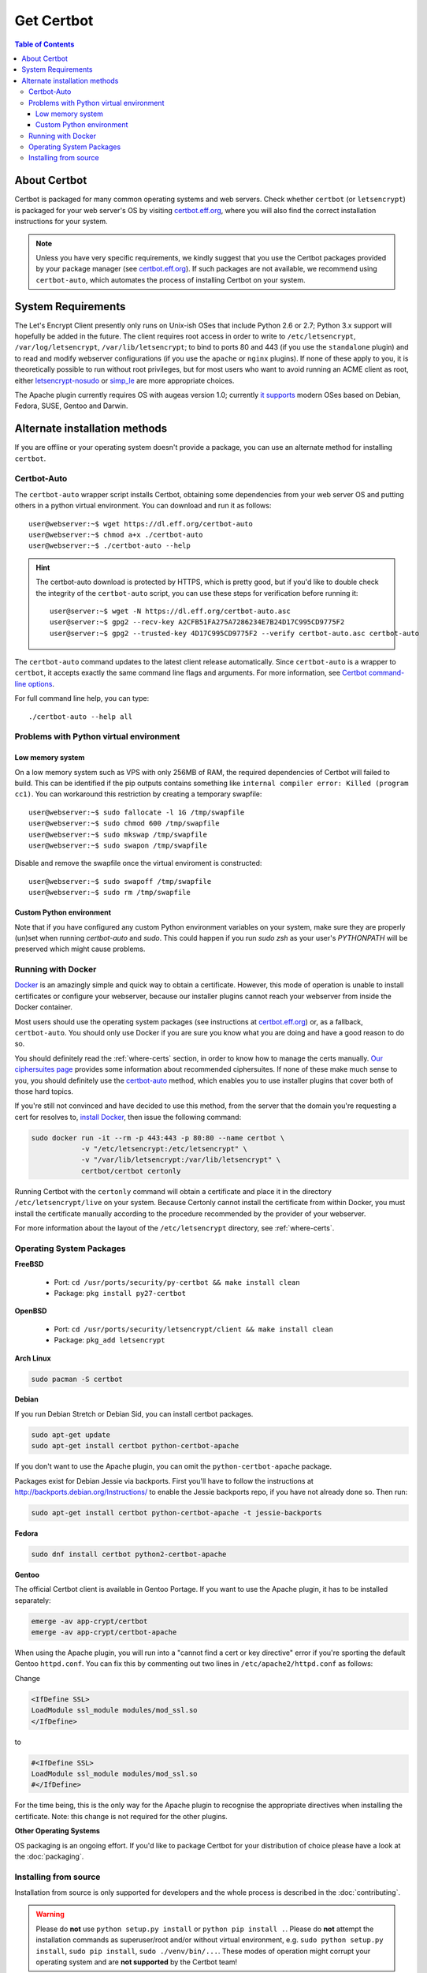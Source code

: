 =====================
Get Certbot
=====================

.. contents:: Table of Contents
   :local:


About Certbot
=============

Certbot is packaged for many common operating systems and web servers. Check whether
``certbot`` (or ``letsencrypt``) is packaged for your web server's OS by visiting
certbot.eff.org_, where you will also find the correct installation instructions for
your system.

.. Note:: Unless you have very specific requirements, we kindly suggest that you use the Certbot packages provided by your package manager (see certbot.eff.org_). If such packages are not available, we recommend using ``certbot-auto``, which automates the process of installing Certbot on your system.

.. _certbot.eff.org: https://certbot.eff.org


System Requirements
===================

The Let's Encrypt Client presently only runs on Unix-ish OSes that include
Python 2.6 or 2.7; Python 3.x support will hopefully be added in the future. The
client requires root access in order to write to ``/etc/letsencrypt``,
``/var/log/letsencrypt``, ``/var/lib/letsencrypt``; to bind to ports 80 and 443
(if you use the ``standalone`` plugin) and to read and modify webserver
configurations (if you use the ``apache`` or ``nginx`` plugins).  If none of
these apply to you, it is theoretically possible to run without root privileges,
but for most users who want to avoid running an ACME client as root, either
`letsencrypt-nosudo <https://github.com/diafygi/letsencrypt-nosudo>`_ or
`simp_le <https://github.com/kuba/simp_le>`_ are more appropriate choices.

The Apache plugin currently requires OS with augeas version 1.0; currently `it
supports
<https://github.com/certbot/certbot/blob/master/certbot-apache/certbot_apache/constants.py>`_
modern OSes based on Debian, Fedora, SUSE, Gentoo and Darwin.

Alternate installation methods
================================

If you are offline or your operating system doesn't provide a package, you can use
an alternate method for installing ``certbot``.

.. _certbot-auto:

Certbot-Auto
------------

The ``certbot-auto`` wrapper script installs Certbot, obtaining some dependencies
from your web server OS and putting others in a python virtual environment. You can
download and run it as follows::

  user@webserver:~$ wget https://dl.eff.org/certbot-auto
  user@webserver:~$ chmod a+x ./certbot-auto
  user@webserver:~$ ./certbot-auto --help

.. hint:: The certbot-auto download is protected by HTTPS, which is pretty good, but if you'd like to
          double check the integrity of the ``certbot-auto`` script, you can use these steps for verification before running it::

            user@server:~$ wget -N https://dl.eff.org/certbot-auto.asc
            user@server:~$ gpg2 --recv-key A2CFB51FA275A7286234E7B24D17C995CD9775F2
            user@server:~$ gpg2 --trusted-key 4D17C995CD9775F2 --verify certbot-auto.asc certbot-auto

The ``certbot-auto`` command updates to the latest client release automatically.
Since ``certbot-auto`` is a wrapper to ``certbot``, it accepts exactly
the same command line flags and arguments. For more information, see
`Certbot command-line options <https://certbot.eff.org/docs/using.html#command-line-options>`_.

For full command line help, you can type::

  ./certbot-auto --help all

Problems with Python virtual environment
----------------------------------------

Low memory system
^^^^^^^^^^^^^^^^^

On a low memory system such as VPS with only 256MB of RAM, the required dependencies of Certbot will failed to build.
This can be identified if the pip outputs contains something like ``internal compiler error: Killed (program cc1)``.
You can workaround this restriction by creating a temporary swapfile::

  user@webserver:~$ sudo fallocate -l 1G /tmp/swapfile
  user@webserver:~$ sudo chmod 600 /tmp/swapfile
  user@webserver:~$ sudo mkswap /tmp/swapfile
  user@webserver:~$ sudo swapon /tmp/swapfile

Disable and remove the swapfile once the virtual enviroment is constructed::

  user@webserver:~$ sudo swapoff /tmp/swapfile
  user@webserver:~$ sudo rm /tmp/swapfile

Custom Python environment
^^^^^^^^^^^^^^^^^^^^^^^^^

Note that if you have configured any custom Python environment variables on your system, make sure they are properly (un)set when running `certbot-auto` and `sudo`. This could happen if you run `sudo zsh` as your user's `PYTHONPATH` will be preserved which might cause problems.

Running with Docker
-------------------

Docker_ is an amazingly simple and quick way to obtain a
certificate. However, this mode of operation is unable to install
certificates or configure your webserver, because our installer
plugins cannot reach your webserver from inside the Docker container.

Most users should use the operating system packages (see instructions at
certbot.eff.org_) or, as a fallback, ``certbot-auto``. You should only
use Docker if you are sure you know what you are doing and have a
good reason to do so.

You should definitely read the :ref:`where-certs` section, in order to
know how to manage the certs
manually. `Our ciphersuites page <ciphers.html>`__
provides some information about recommended ciphersuites. If none of
these make much sense to you, you should definitely use the
certbot-auto_ method, which enables you to use installer plugins
that cover both of those hard topics.

If you're still not convinced and have decided to use this method,
from the server that the domain you're requesting a cert for resolves
to, `install Docker`_, then issue the following command:

.. code-block:: shell

   sudo docker run -it --rm -p 443:443 -p 80:80 --name certbot \
               -v "/etc/letsencrypt:/etc/letsencrypt" \
               -v "/var/lib/letsencrypt:/var/lib/letsencrypt" \
               certbot/certbot certonly

Running Certbot with the ``certonly`` command will obtain a certificate and place it in the directory
``/etc/letsencrypt/live`` on your system. Because Certonly cannot install the certificate from
within Docker, you must install the certificate manually according to the procedure
recommended by the provider of your webserver.

For more information about the layout
of the ``/etc/letsencrypt`` directory, see :ref:`where-certs`.

.. _Docker: https://docker.com
.. _`install Docker`: https://docs.docker.com/engine/installation/

Operating System Packages
-------------------------

**FreeBSD**

  * Port: ``cd /usr/ports/security/py-certbot && make install clean``
  * Package: ``pkg install py27-certbot``

**OpenBSD**

  * Port: ``cd /usr/ports/security/letsencrypt/client && make install clean``
  * Package: ``pkg_add letsencrypt``

**Arch Linux**

.. code-block:: shell

   sudo pacman -S certbot

**Debian**

If you run Debian Stretch or Debian Sid, you can install certbot packages.

.. code-block:: shell

   sudo apt-get update
   sudo apt-get install certbot python-certbot-apache

If you don't want to use the Apache plugin, you can omit the
``python-certbot-apache`` package.

Packages exist for Debian Jessie via backports. First you'll have to follow the
instructions at http://backports.debian.org/Instructions/ to enable the Jessie backports
repo, if you have not already done so. Then run:

.. code-block:: shell

   sudo apt-get install certbot python-certbot-apache -t jessie-backports

**Fedora**

.. code-block:: shell

    sudo dnf install certbot python2-certbot-apache

**Gentoo**

The official Certbot client is available in Gentoo Portage. If you
want to use the Apache plugin, it has to be installed separately:

.. code-block:: shell

   emerge -av app-crypt/certbot
   emerge -av app-crypt/certbot-apache

When using the Apache plugin, you will run into a "cannot find a cert or key
directive" error if you're sporting the default Gentoo ``httpd.conf``.
You can fix this by commenting out two lines in ``/etc/apache2/httpd.conf``
as follows:

Change

.. code-block:: shell

   <IfDefine SSL>
   LoadModule ssl_module modules/mod_ssl.so
   </IfDefine>

to

.. code-block:: shell

   #<IfDefine SSL>
   LoadModule ssl_module modules/mod_ssl.so
   #</IfDefine>

For the time being, this is the only way for the Apache plugin to recognise
the appropriate directives when installing the certificate.
Note: this change is not required for the other plugins.

**Other Operating Systems**

OS packaging is an ongoing effort. If you'd like to package
Certbot for your distribution of choice please have a
look at the :doc:`packaging`.

Installing from source
----------------------

Installation from source is only supported for developers and the
whole process is described in the :doc:`contributing`.

.. warning:: Please do **not** use ``python setup.py install`` or
   ``python pip install .``. Please do **not** attempt the
   installation commands as superuser/root and/or without virtual
   environment, e.g. ``sudo python setup.py install``, ``sudo pip
   install``, ``sudo ./venv/bin/...``. These modes of operation might
   corrupt your operating system and are **not supported** by the
   Certbot team!

